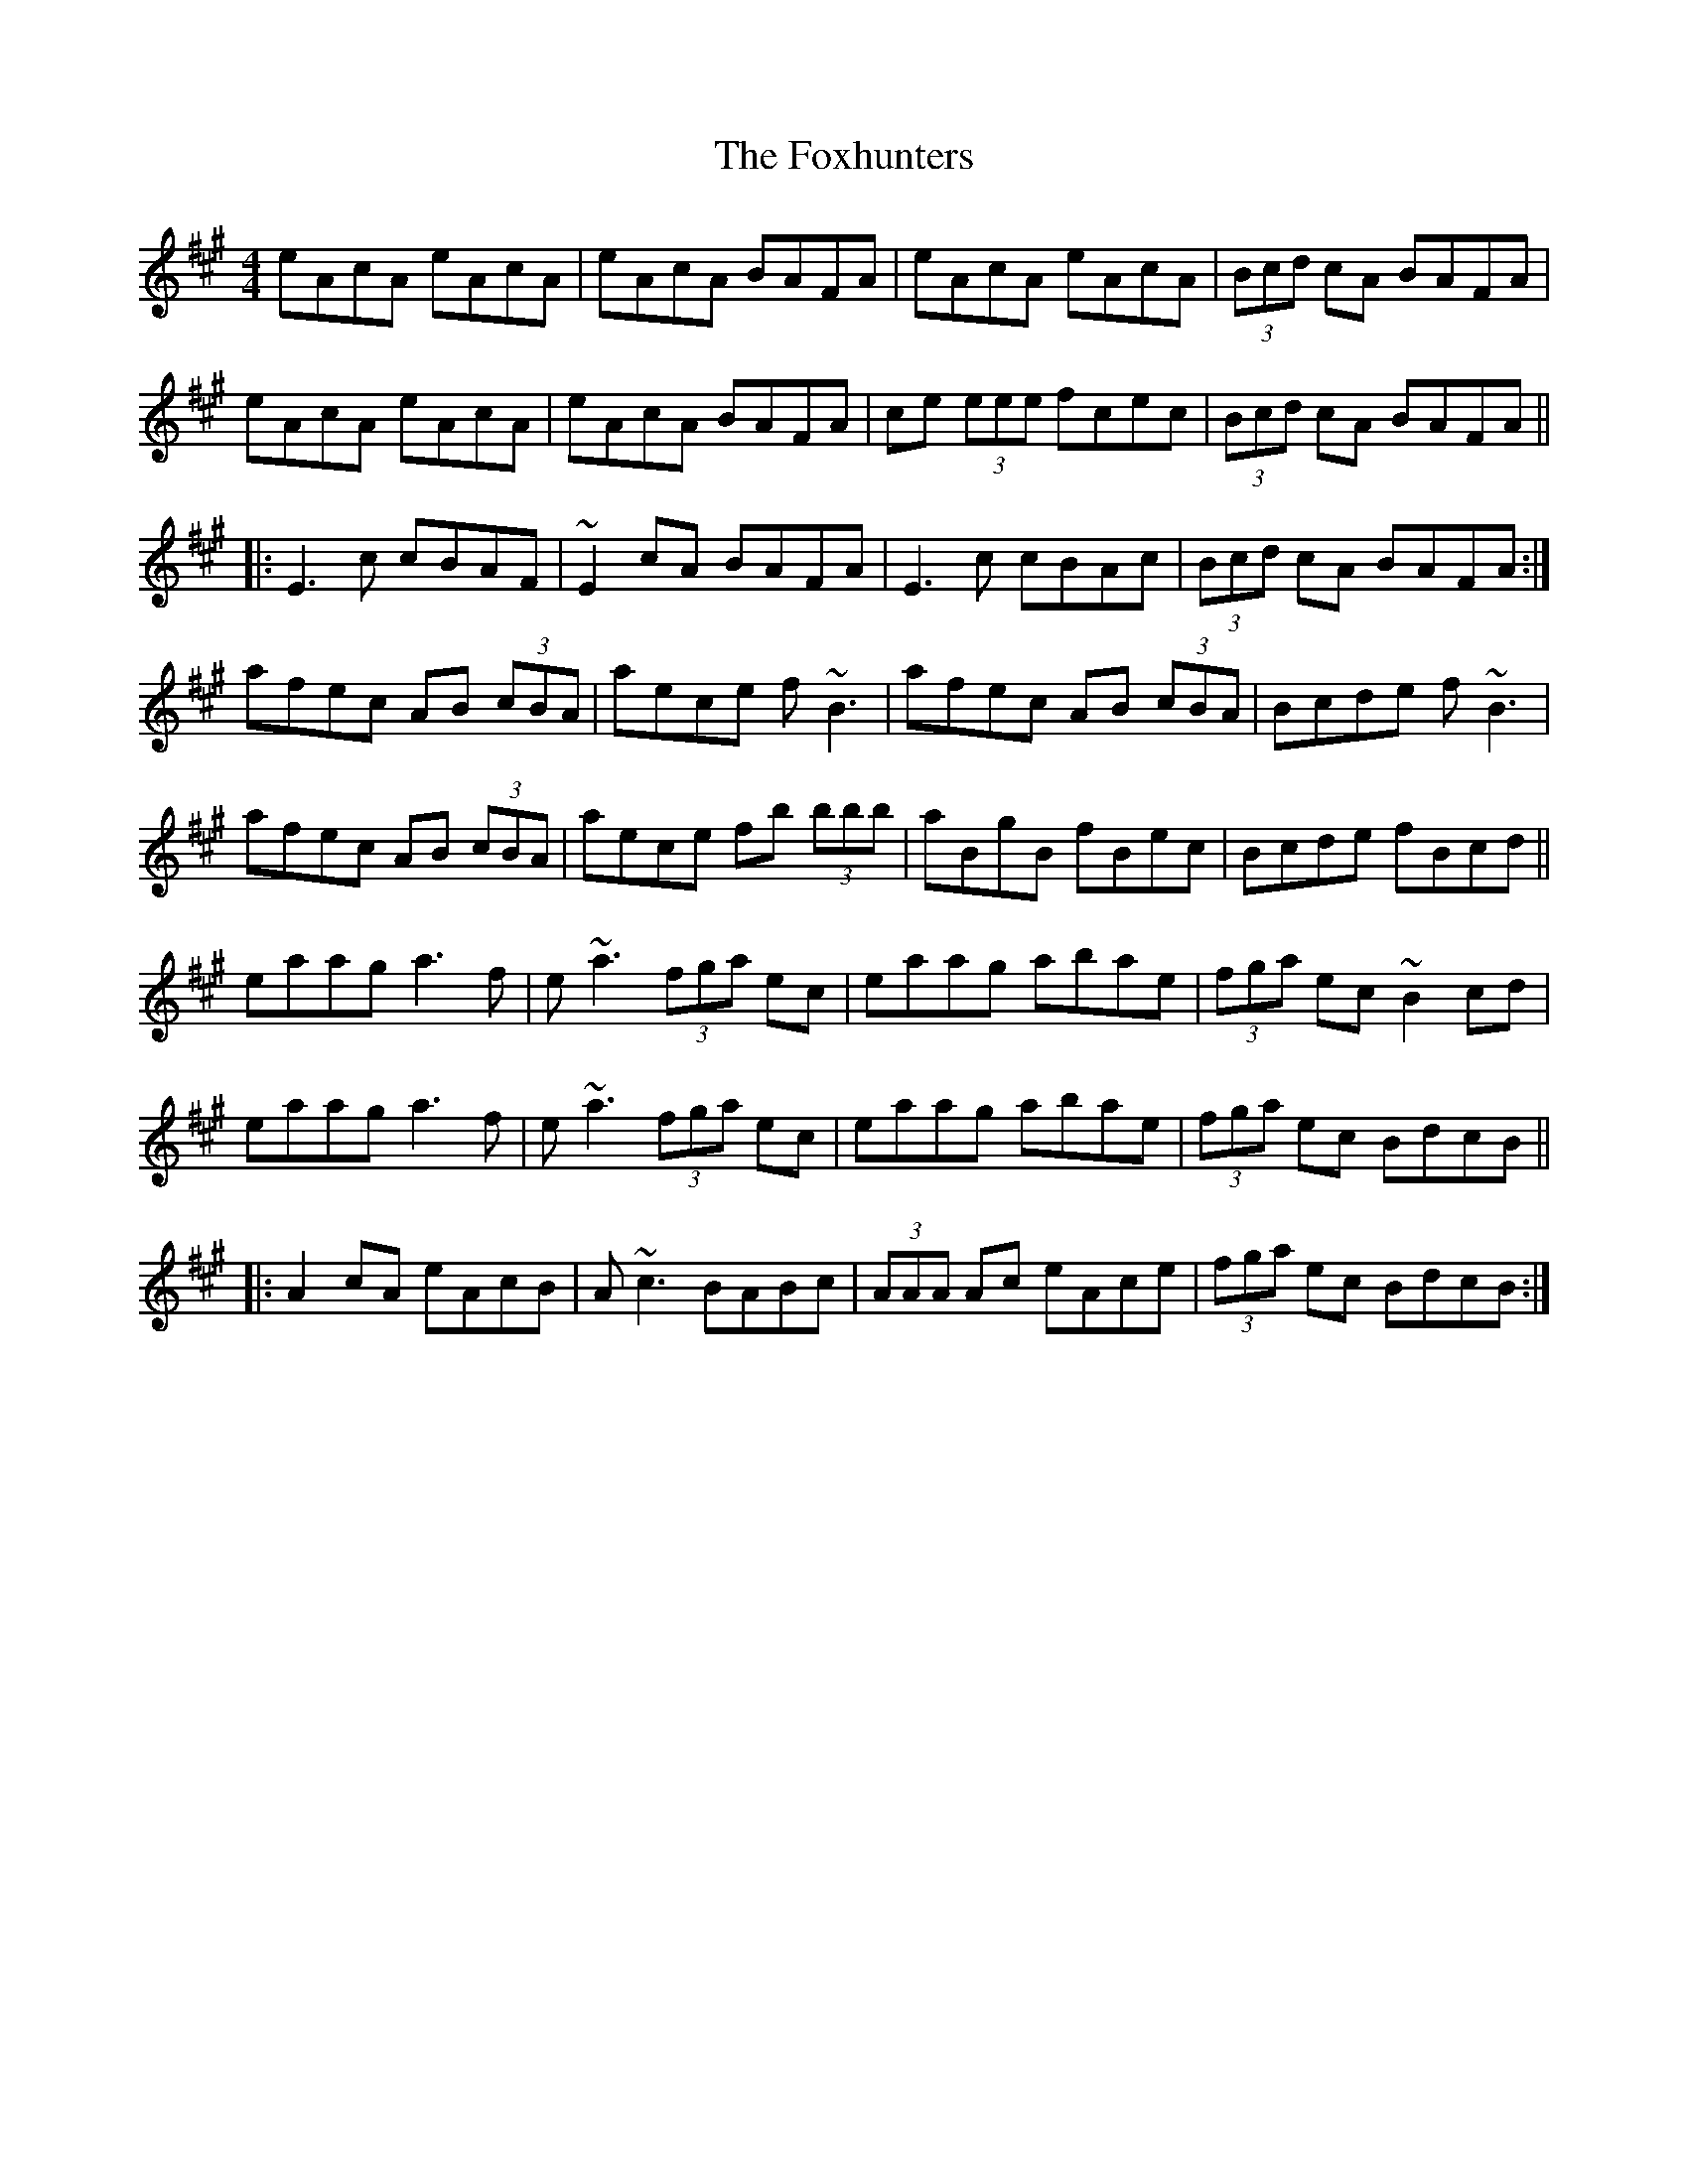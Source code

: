 X: 13928
T: Foxhunters, The
R: reel
M: 4/4
K: Amajor
eAcA eAcA|eAcA BAFA|eAcA eAcA|(3Bcd cA BAFA|
eAcA eAcA|eAcA BAFA|ce (3eee fcec|(3Bcd cA BAFA||
|:E3c cBAF|~E2 cA BAFA|E3c cBAc|(3Bcd cA BAFA:|
afec AB (3cBA|aece f~B3|afec AB (3cBA|Bcde f~B3|
afec AB (3cBA|aece fb (3bbb|aBgB fBec|Bcde fBcd||
eaag a3f|e~a3 (3fga ec|eaag abae|(3fga ec ~B2cd|
eaag a3f|e~a3 (3fga ec|eaag abae|(3fga ec BdcB||
|:A2cA eAcB|A~c3 BABc|(3AAA Ac eAce|(3fga ec BdcB:|


